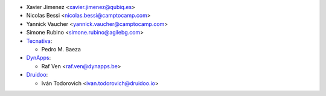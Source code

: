 * Xavier Jimenez <xavier.jimenez@qubiq.es>
* Nicolas Bessi <nicolas.bessi@camptocamp.com>
* Yannick Vaucher <yannick.vaucher@camptocamp.com>
* Simone Rubino <simone.rubino@agilebg.com>
* `Tecnativa <https://www.tecnativa.com>`_:

  * Pedro M. Baeza
* `DynApps <https://www.dynapps.be>`_:

  * Raf Ven <raf.ven@dynapps.be>
* `Druidoo <https://www.druidoo.io>`_:

  * Iván Todorovich <ivan.todorovich@druidoo.io>
